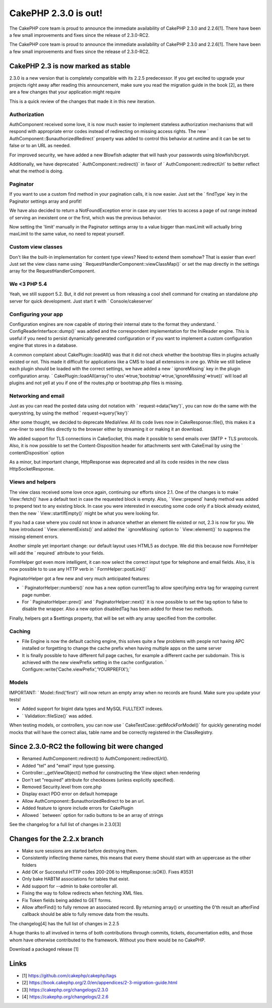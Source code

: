 CakePHP 2.3.0 is out!
=====================

The CakePHP core team is proud to announce the immediate availability
of CakePHP 2.3.0 and 2.2.6[1]. There have been a few small
improvements and fixes since the release of 2.3.0-RC2.

The CakePHP core team is proud to announce the immediate availability
of CakePHP 2.3.0 and 2.2.6[1]. There have been a few small
improvements and fixes since the release of 2.3.0-RC2.


CakePHP 2.3 is now marked as stable
-----------------------------------

2.3.0 is a new version that is completely compatible with its 2.2.5
predecessor. If you get excited to upgrade your projects right away
after reading this announcement, make sure you read the migration
guide in the book [2], as there are a few changes that your
application might require

This is a quick review of the changes that made it in this new
iteration.


Authorization
~~~~~~~~~~~~~

AuthComponent received some love, it is now much easier to implement
stateless authorization mechanisms that will respond with appropriate
error codes instead of redirecting on missing access rights. The new `
AuthComponent::$unauthorizedRedirect` property was added to control
this behavior at runtime and it can be set to false or to an URL as
needed.

For improved security, we have added a new Blowfish adapter that will
hash your passwords using blowfish/bcrypt.

Additionally, we have deprecated ` AuthComponent::redirect()` in favor
of ` AuthComponent::redirectUrl` to better reflect what the method is
doing.


Paginator
~~~~~~~~~

If you want to use a custom find method in your pagination calls, it
is now easier. Just set the ` findType` key in the Paginator settings
array and profit!

We have also decided to return a NotFoundException error in case any
user tries to access a page of out range instead of serving an
inexistent one or the first, which was the previous behavior.

Now setting the 'limit' manually in the Paginator settings array to a
value bigger than maxLimit will actually bring maxLimit to the same
value, no need to repeat yourself.


Custom view classes
~~~~~~~~~~~~~~~~~~~

Don't like the built-in implementation for content type views? Need to
extend them somehow? That is easier than ever! Just set the view class
name using ` RequestHandlerComponent::viewClassMap()` or set the map
directly in the settings array for the RequestHandlerComponent.


We <3 PHP 5.4
~~~~~~~~~~~~~

Yeah, we still support 5.2. But, it did not prevent us from releasing
a cool shell command for creating an standalone php server for quick
development. Just start it with ` Console/cakeserver`


Configuring your app
~~~~~~~~~~~~~~~~~~~~

Configuration engines are now capable of storing their internal state
to the format they understand. ` ConfigReaderInterface::dump()` was
added and the correspondent implementation for the IniReader engine.
This is useful if you need to persist dynamically generated
configuration or if you want to implement a custom configuration
engine that stores in a database.

A common complaint about CakePlugin::loadAll() was that it did not
check whether the bootstrap files in plugins actually existed or not.
This made it difficult for applications like a CMS to load all
extensions in one go. While we still believe each plugin should be
loaded with the correct settings, we have added a new ` ignoreMissing`
key in the plugin configuration array. ` CakePlugin::loadAll(array('ro
utes'=>true,'bootstrap'=>true,'ignoreMissing'=>true))` will
load all plugins and not yell at you if one of the routes.php or
bootstrap.php files is missing.


Networking and email
~~~~~~~~~~~~~~~~~~~~

Just as you can read the posted data using dot notation with `
request->data('key')`, you can now do the same with the
querystring, by using the method ` request->query('key')`

After some thought, we decided to deprecate MediaView. All its code
lives now in CakeResponse::file(), this makes it a one-liner to send
files directly to the browser either by streaming it or making it an
download.

We added support for TLS connections in CakeSocket, this made it
possible to send emails over SMTP + TLS protocols. Also, it is now
possible to set the Content-Disposition header for attachments sent
with CakeEmail by using the ` contentDisposition` option

As a minor, but important change, HttpResponse was deprecated and all
its code resides in the new class HttpSocketResponse.


Views and helpers
~~~~~~~~~~~~~~~~~

The view class received some love once again, continuing our efforts
since 2.1. One of the changes is to make ` View::fetch()` have a
default text in case the requested block is empty. Also, `
View::prepend` handy method was added to prepend text to any existing
block. In case you were interested in executing some code only if a
block already existed, then the new ` View::startIfEmpty()` might be
what you were looking for.

If you had a case where you could not know in advance whether an
element file existed or not, 2.3 is now for you. We have introduced `
View::elementExists()` and added the ` ignoreMissing` option to `
View::element()` to suppress the missing element errors.

Another simple yet important change: our default layout uses HTML5 as
doctype. We did this because now FormHelper will add the ` required`
attribute to your fields.

FormHelper got even more intelligent, it can now select the correct
input type for telephone and email fields. Also, it is now possible to
to use any HTTP verb in ` FormHelper::postLink()`

PaginatorHelper got a few new and very much anticipated features:

+ ` PaginatorHelper::numbers()` now has a new option currentTag to
  allow specifying extra tag for wrapping current page number.
+ For ` PaginatorHelper::prev()` and ` PaginatorHelper::next()` it is
  now possible to set the tag option to false to disable the wrapper.
  Also a new option disabledTag has been added for these two methods.

Finally, helpers got a $settings property, that will be set with any
array specified from the controller.


Caching
~~~~~~~

+ File Engine is now the default caching engine, this solves quite a
  few problems with people not having APC installed or forgetting to
  change the cache prefix when having multiple apps on the same server
+ It is finally possible to have different full page caches, for
  example a different cache per subdomain. This is achieved with the new
  viewPrefix setting in the cache configuration. `
  Configure::write(‘Cache.viewPrefix’,‘YOURPREFIX’);`


Models
~~~~~~

IMPORTANT: ` Model::find('first')` will now return an empty array when
no records are found. Make sure you update your tests!

+ Added support for bigint data types and MySQL FULLTEXT indexes.
+ ` Validation::fileSize()` was added.

When testing models, or controllers, you can now use `
CakeTestCase::getMockForModel()` for quickly generating model mocks
that will have the correct alias, table name and be correctly
registered in the ClassRegistry.


Since 2.3.0-RC2 the following bit were changed
----------------------------------------------

+ Renamed AuthComponent::redirect() to AuthComponent::redirectUrl().
+ Added "tel" and "email" input type guessing.
+ Controller::_getViewObject() method for constructing the View object
  when rendering
+ Don't set "required" attribute for checkboxes (unless explicitly
  specified).
+ Removed Security.level from core.php
+ Display exact PDO error on default homepage
+ Allow AuthComponent::$unauthorizedRedirect to be an url.
+ Added feature to ignore include errors for CakePlugin
+ Allowed ` between` option for radio buttons to be an array of
  strings

See the changelog for a full list of changes in 2.3.0[3]


Changes for the 2.2.x branch
----------------------------

+ Make sure sessions are started before destroying them.
+ Consistently inflecting theme names, this means that every theme
  should start with an uppercase as the other folders
+ Add OK or Successful HTTP codes 200-206 to HttpResponse::isOK().
  Fixes #3531
+ Only bake HABTM associations for tables that exist.
+ Add support for --admin to bake controller all.
+ Fixing the way to follow redirects when fetching XML files.
+ Fix Token fields being added to GET forms.
+ Allow afterFind() to fully remove an associated record. By returning
  array() or unsetting the 0'th result an afterFind callback should be
  able to fully remove data from the results.

The changelog[4] has the full list of changes in 2.2.5

A huge thanks to all involved in terms of both contributions through
commits, tickets, documentation edits, and those whom have otherwise
contributed to the framework. Without you there would be no CakePHP.

Download a packaged release [1]


Links
-----

+ [1] `https://github.com/cakephp/cakephp/tags`_
+ [2] `https://book.cakephp.org/2.0/en/appendices/2-3-migration-guide.html`_
+ [3] `https://cakephp.org/changelogs/2.3.0`_
+ [4] `https://cakephp.org/changelogs/2.2.6`_



.. _https://github.com/cakephp/cakephp/tags: https://github.com/cakephp/cakephp/tags
.. _https://book.cakephp.org/2.0/en/appendices/2-3-migration-guide.html: https://book.cakephp.org/2.0/en/appendices/2-3-migration-guide.html
.. _https://cakephp.org/changelogs/2.2.6: https://cakephp.org/changelogs/2.2.6
.. _https://cakephp.org/changelogs/2.3.0: https://cakephp.org/changelogs/2.3.0

.. author:: lorenzo
.. categories:: news
.. tags:: release,2.3,News

